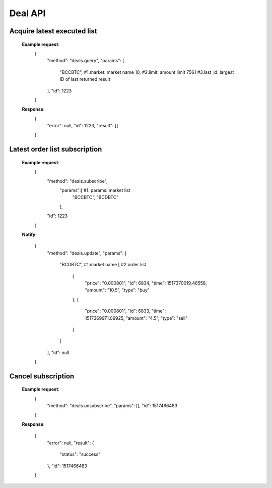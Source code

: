 .. _deal-api:

********************************************************************************
Deal API
********************************************************************************

Acquire latest executed list
----------------------

        **Example request**:
            {
                "method": "deals.query",
                "params": [
                    "BCCBTC",           #1.market: market name
                    10,                 #2.limit: amount limit
                    7561                #3.last_id: largest ID of last returned result
                ],
                "id": 1223
            }

        **Response**:
            {
              "error": null,
              "id": 1223,
              "result": []
            }

Latest order list subscription
----------------------

        **Example request**:
            {
                "method": "deals.subscribe",
                    "params":[          #1. params: market list
                        "BCCBTC",
                        "BCDBTC"
                    ],
                "id": 1223
            }

        **Notify**:

            {
                "method": "deals.update",
                "params": [
                    "BCDBTC",           #1.market name
                    [                   #2.order list
                        {
                            "price": "0.000801",
                            "id": 6834,
                            "time": 1517370019.46558,
                            "amount": "10.5",
                            "type": "buy"
                        },
                        {
                            "price": "0.000801",
                            "id": 6833,
                            "time": 1517369971.09925,
                            "amount": "4.5",
                            "type": "sell"
                        }
                    ]
                ],
                "id": null
            }

Cancel subscription
----------------------

        **Example request**:
            {
                "method": "deals.unsubscribe",
                "params": [],
                "id": 1517466483
            }
        **Response**:

            {
              "error": null,
              "result": {
                "status": "success"
              },
              "id": 1517466483
            }